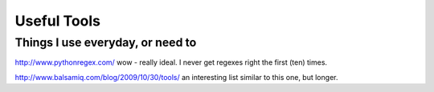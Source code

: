 ============
Useful Tools
============

Things I use everyday, or need to
=================================

http://www.pythonregex.com/
wow - really ideal. I never get regexes right the first (ten) times.

http://www.balsamiq.com/blog/2009/10/30/tools/
an interesting list similar to this one, but longer.

